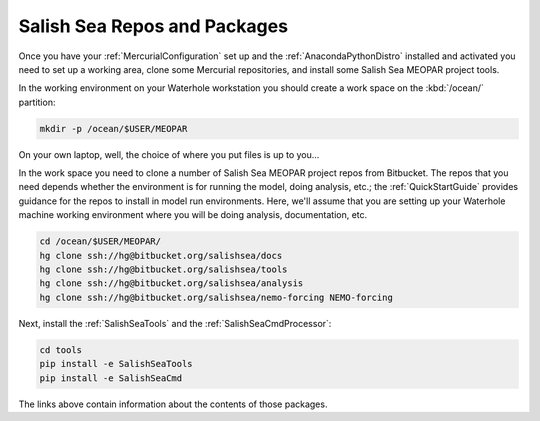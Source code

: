 .. _SalishSeaReposPackages:

Salish Sea Repos and Packages
=============================

Once you have your :ref:`MercurialConfiguration` set up and the :ref:`AnacondaPythonDistro` installed and activated you need to set up a working area,
clone some Mercurial repositories,
and install some Salish Sea MEOPAR project tools.

In the working environment on your Waterhole workstation you should create a work space on the :kbd:`/ocean/` partition:

.. code-block:: bash

    mkdir -p /ocean/$USER/MEOPAR

On your own laptop,
well,
the choice of where you put files is up to you...

In the work space you need to clone a number of Salish Sea MEOPAR project repos from Bitbucket.
The repos that you need depends whether the environment is for running the model,
doing analysis,
etc.;
the :ref:`QuickStartGuide` provides guidance for the repos to install in model run environments.
Here,
we'll assume that you are setting up your Waterhole machine working environment where you will be doing analysis,
documentation,
etc.

.. code-block:: bash

    cd /ocean/$USER/MEOPAR/
    hg clone ssh://hg@bitbucket.org/salishsea/docs
    hg clone ssh://hg@bitbucket.org/salishsea/tools
    hg clone ssh://hg@bitbucket.org/salishsea/analysis
    hg clone ssh://hg@bitbucket.org/salishsea/nemo-forcing NEMO-forcing

Next,
install the :ref:`SalishSeaTools` and the :ref:`SalishSeaCmdProcessor`:

.. code-block:: bash

    cd tools
    pip install -e SalishSeaTools
    pip install -e SalishSeaCmd

The links above contain information about the contents of those packages.
